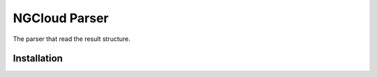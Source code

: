 **************
NGCloud Parser
**************

The parser that read the result structure.


Installation
------------

